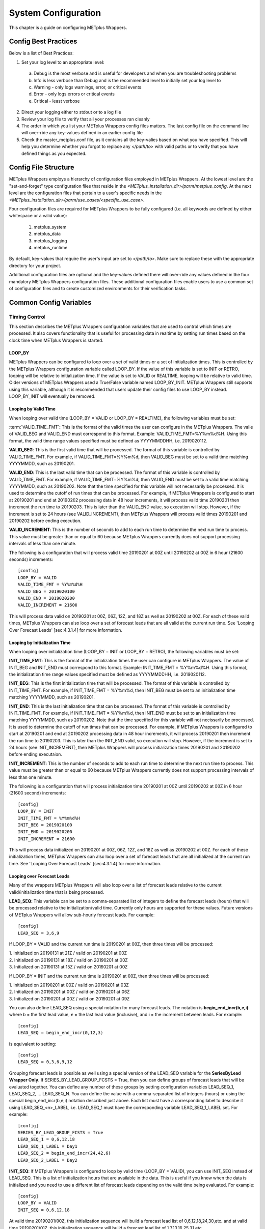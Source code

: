 .. _sysconf:

System Configuration
====================

This chapter is a guide on configuring METplus Wrappers.

Config Best Practices
---------------------

Below is a list of Best Practices:

1. Set your log level to an appropriate level:

  a. Debug is the most verbose and is useful for developers and when you are troubleshooting problems
  b. Info is less verbose than Debug and is the recommended level to initially set your log level to
  c. Warning - only logs warnings, error, or critical events
  d. Error - only logs errors or critical events
  e. Critical - least verbose

2. Direct your logging either to stdout or to a log file
3. Review your log file to verify that all your processes ran cleanly
4. The order in which you list your METplus Wrappers config files matters. The last config file on the command line will over-ride any key-values defined in an earlier config file
5. Check the master_metplus.conf file, as it contains all the key-valies based on what you have specified. This will help you determine whether you forgot to replace any *</path/to>* with valid paths or to verify that you have defined things as you expected.

Config File Structure
---------------------

METplus Wrappers employs a hierarchy of configuration files employed in METplus Wrappers. At the lowest level are the "set-and-forget" type configuration files that reside in the *<METplus_installation_dir>/parm/metplus_config*. At the next level are the configuration files that pertain to a user's specific needs in the *<METplus_installation_dir>/parm/use_cases/<specific_use_case>*.

Four configuration files are required for METplus Wrappers to be fully configured (i.e. all keywords are defined by either whitespace or a valid value):

  1. metplus_system
  2. metplus_data
  3. metplus_logging
  4. metplus_runtime

By default, key-values that require the user's input are set to *</path/to>*. Make sure to replace these with the appropriate directory for your project.

Additional configuration files are optional and the key-values defined there will over-ride any values defined in the four mandatory METplus Wrappers configuration files. These additional configuration files enable users to use a common set of configuration files and to create customized environments for their verification tasks.

Common Config Variables
-----------------------

Timing Control
~~~~~~~~~~~~~~

This section describes the METplus Wrappers configuration variables that are used to control which times are processed. It also covers functionality that is useful for processing data in realtime by setting run times based on the clock time when METplus Wrappers is started.

LOOP_BY
^^^^^^^

METplus Wrappers can be configured to loop over a set of valid times or a set of initialization times. This is controlled by the METplus Wrappers configuration variable called LOOP_BY. If the value of this variable is set to INIT or RETRO, looping will be relative to initialization time. If the value is set to VALID or REALTIME, looping will be relative to valid time. Older versions of METplus Wrappers used a True/False variable named LOOP_BY_INIT. METplus Wrappers still supports using this variable, although it is recommended that users update their config files to use LOOP_BY instead. LOOP_BY_INIT will eventually be removed.

Looping by Valid Time
^^^^^^^^^^^^^^^^^^^^^

When looping over valid time (LOOP_BY = VALID or LOOP_BY = REALTIME), the following variables must be set:

.. **VALID_TIME_FMT**:

:term:`VALID_TIME_FMT`:
This is the format of the valid times the user can configure in the METplus Wrappers. The valie of VALID_BEG and VALID_END must correspond to this format. Example: VALID_TIME_FMT=%Y%m%d%H. Using this format, the valid time range values specified must be defined as YYYYMMDDHH, i.e. 2019020112.

**VALID_BEG**:
This is the first valid time that will be processed. The format of this variable is controlled by VALID_TIME_FMT. For example, if VALID_TIME_FMT=%Y%m%d, then VALID_BEG must be set to a valid time matching YYYYMMDD, such as 20190201.

**VALID_END**:
This is the last valid time that can be processed. The format of this variable is controlled by VALID_TIME_FMT. For example, if VALID_TIME_FMT=%Y%m%d, then VALID_END must be set to a valid time matching YYYYMMDD, such as 20190202. Note that the time specified for this variable will not necessarily be processed. It is used to determine the cutoff of run times that can be processed. For example, if METplus Wrappers is configured to start at 20190201 and end at 20190202 processing data in 48 hour increments, it will process valid time 20190201 then increment the run time to 20190203. This is later than the VALID_END value, so execution will stop. However, if the increment is set to 24 hours (see VALID_INCREMENT), then METplus Wrappers will process valid times 20190201 and 20190202 before ending execution.

**VALID_INCREMENT**:
This is the number of seconds to add to each run time to determine the next run time to process. This value must be greater than or equal to 60 because METplus Wrappers currently does not support processing intervals of less than one minute.

The following is a configuration that will process valid time 20190201 at 00Z until 20190202 at 00Z in 6 hour (21600 seconds) increments::

   [config]
   LOOP_BY = VALID
   VALID_TIME_FMT = %Y%m%d%H
   VALID_BEG = 2019020100
   VALID_END = 2019020200
   VALID_INCREMENT = 21600

This will process data valid on 20190201 at 00Z, 06Z, 12Z, and 18Z as well as 20190202 at 00Z. For each of these valid times, METplus Wrappers can also loop over a set of forecast leads that are all valid at the current run time. See 'Looping Over Forecast Leads' [sec:4.3.1.4] for more information.

Looping by Initialization Time
^^^^^^^^^^^^^^^^^^^^^^^^^^^^^^

When looping over initialization time (LOOP_BY = INIT or LOOP_BY = RETRO), the following variables must be set:

**INIT_TIME_FMT**:
This is the format of the initialization times the user can configure in METplus Wrappers. The value of INIT_BEG and INIT_END must correspond to this format. Example: INIT_TIME_FMT = %Y%m%d%H. Using this format, the initialization time range values specified must be defined as YYYYMMDDHH, i.e. 2019020112.

**INIT_BEG**:
This is the first initialization time that will be processed. The format of this variable is controlled by INIT_TIME_FMT. For example, if INIT_TIME_FMT = %Y%m%d, then INIT_BEG must be set to an initialization time matching YYYYMMDD, such as 20190201.

**INIT_END**:
This is the last initialization time that can be processed. The format of this variable is controlled by INIT_TIME_FMT. For example, if INIT_TIME_FMT = %Y%m%d, then INIT_END must be set to an initialization time matching YYYYMMDD, such as 20190202. Note that the time specified for this variable will not necissarily be processed. It is used to determine the cutoff of run times that can be processed. For example, if METplus Wrappers is configured to start at 20190201 and end at 20190202 processing data in 48 hour increments, it will process 20190201 then increment the run time to 20190203. This is later than the INIT_END valid, so execution will stop. However, if the increment is set to 24 hours (see INIT_INCREMENT), then METplus Wrappers will process initialization times 20190201 and 20190202 before ending executaion.

**INIT_INCREMENT**:
This is the number of seconds to add to each run time to determine the next run time to process. This value must be greater than or equal to 60 because METplus Wrappers currently does not support processing intervals of less than one minute.

The following is a configuration that will process initialization time 20190201 at 00Z until 20190202 at 00Z in 6 hour (21600 second) increments::

  [config]
  LOOP_BY = INIT
  INIT_TIME_FMT = %Y%m%d%H
  INIT_BEG = 2019020100
  INIT_END = 2019020200
  INIT_INCREMENT = 21600

This will process data initialized on 20190201 at 00Z, 06Z, 12Z, and 18Z as well as 20190202 at 00Z. For each of these initialization times, METplus Wrappers can also loop over a set of forecast leads that are all initialized at the current run time. See 'Looping Over Forecast Leads' [sec:4.3.1.4] for more information.

Looping over Forecast Leads
^^^^^^^^^^^^^^^^^^^^^^^^^^^

Many of the wrappers METplus Wrappers will also loop over a list of forecast leads relative to the current valid/initialization time that is being processed.

**LEAD_SEQ**:
This variable can be set to a comma-separated list of integers to define the forecast leads (hours) that will be processed relative to the initialization/valid time. Currently only hours are supported for these values. Future versions of METplus Wrappers will allow sub-hourly forecast leads. For example::

  [config]
  LEAD_SEQ = 3,6,9

If LOOP_BY = VALID and the current run time is 20190201 at 00Z, then three times will be processed:

| 1. Initialized on 20190131 at 21Z / valid on 20190201 at 00Z
| 2. Initialized on 20190131 at 18Z / valid on 20190201 at 00Z
| 3. Initialized on 20190131 at 15Z / valid on 20190201 at 00Z

If LOOP_BY = INIT and the current run time is 20190201 at 00Z, then three times will be processed:

| 1. Initialized on 20190201 at 00Z / valid on 20190201 at 03Z
| 2. Initialized on 20190201 at 00Z / valid on 20190201 at 06Z
| 3. Initialized on 20190201 at 00Z / valid on 20190201 at 09Z

You can also define LEAD_SEQ using a special notation for many forecast leads. The notation is **begin_end_incr(b,e,i)** where b = the first lead value, e = the last lead value (inclusive), and i = the increment between leads. For example::

  [config]
  LEAD_SEQ = begin_end_incr(0,12,3)

is equivalent to setting::

  [config]
  LEAD_SEQ = 0,3,6,9,12

Grouping forecast leads is possible as well using a special version of the LEAD_SEQ variable for the **SeriesByLead Wrapper Only**. If SERIES_BY_LEAD_GROUP_FCSTS = True, then you can define groups of forecast leads that will be evaluated together. You can define any number of these groups by setting configuration variables LEAD_SEQ_1, LEAD_SEQ_2, ... LEAD_SEQ_N. You can define the value with a comma-separated list of integers (hours) or using the special begin_end_incr(b,e,i) notation described just above. Each list must have a corresponding label to describe it using LEAD_SEQ_<n>_LABEL, i.e. LEAD_SEQ_1 must have the corresponding variable LEAD_SEQ_1_LABEL set. For example::

  [config]
  SERIES_BY_LEAD_GROUP_FCSTS = True
  LEAD_SEQ_1 = 0,6,12,18
  LEAD_SEQ_1_LABEL = Day1
  LEAD_SEQ_2 = begin_end_incr(24,42,6)
  LEAD_SEQ_2_LABEL = Day2

**INIT_SEQ**:
If METplus Wrappers is configured to loop by valid time (LOOP_BY = VALID), you can use INIT_SEQ instead of LEAD_SEQ. This is a list of initialization hours that are available in the data. This is useful if you know when the data is initialized and you need to use a different list of forecast leads depending on the valid time being evaluated. For example::

  [config]
  LOOP_BY = VALID
  INIT_SEQ = 0,6,12,18

At valid time 20190201/00Z, this initialization sequence will build a forecast lead list of 0,6,12,18,24,30,etc. and at valid time 20190201/01Z, this initialization sequence will build a forecast lead list of 1,7,13,19,25,31,etc.

You can also restrict the forecast leads that will be used by setting LEAD_SEQ_MIN and LEAD_SEQ_MAX. For example, if you want to only process forecast leads between 12 and 24 you can set::

  [config]
  LEAD_SEQ_MIN = 12
  LEAD_SEQ_MAX = 24

At valid time 20190201/00Z, this initialization sequence will build a forecast lead list of 12,18,24 and at valid time 20190201/01Z, this initialization sequence will build a forecast lead list of 13,19.

Setting minimum and maximum values will also affect the list of forecast leads if you use LEAD_SEQ. LEAD_SEQ takes precedence over INIT_SEQ, so if you have both variables set in your configuration, INIT_SEQ will be ignored in favor of LEAD_SEQ.

Realtime Looping
^^^^^^^^^^^^^^^^

To make running in realtime easier, METplus Wrappers supports defining the begin and end times relative to the current clock time. For example, if the current time is 20190426_08:17 and you start METplus Wrappers with::
  
  [config]
  VALID_END = {now?fmt=%Y%m%d%H}

then the value of VALID_END will be set to 2019042608. You can also use {today} to substitute the current YYYYMMDD, i.e. 20190426. You cannot change the formatting for the 'today' keyword.

You can use the 'shift' keyword to shift the current time by any number of seconds. For example, if you start METplus Wrappers at the same clock time with::

  [config]
  VALID_BEG = {now?fmt=%Y%m%d%H?shift=-86400}

then the value of VALID_BEG will be set to the current clock time shifted by -86400 seconds (24 hours backwards), or 2019042508.

If VALID_INCREMENT is set to 21600 seconds (6 hours), then METplus Wrappers will process the following valid times:

| 20190425_08
| 20190425_14
| 20190425_20
| 20190426_02
| 20190426_08

However, you may want to configure METplus Wrappers to process at 00Z, 06Z, 12Z, and 18Z of a given day instead of 02Z, 08Z, 14Z, and 20Z. Having to adjust the shift amount differently if you are running at 08Z or 09Z to get the times to line up would be tedious. Instead, use the 'truncate' keyword. The value set here is the number of seconds that is used to determine the interval of time to round down. If you want to process every 6 hours, set 'truncate' to 21600 seconds::

  [config]
  VALID_BEG = {now?fmt=%Y%m%d%H?shift=-86400?truncate=21600}

This will rounds down the value to the nearest 6 hour interval of time. Starting METplus Wrappers on or after 06Z but before 12Z on 20190426 will result in VALID_BEG = 2019042506 (clock time shifted backwards by 24 hours then truncated to nearest 6 hour time).

Starting METplus Wrappers on 20190426 at 08:16 with the following configuration::

  [config]
  LOOP_BY = VALID
  VALID_TIME_FMT = %Y%m%d%H
  VALID_BEG = {now?fmt=%Y%m%d%H?shift=-86400?truncate=21600}
  VALID_END = {now?fmt=%Y%m%d%H}
  VALID_INCREMENT = 21600

will process valid times starting on 20190425 at 06Z every 6 hours until the current run time is later than 20190426 at 08Z, which will result in processing the following valid times:

| 20190425_06
| 20190425_12
| 20190425_18
| 20190426_00
| 20190426_06

.. note::

   When using the 'now' keyword, the value of VALID_TIME_FMT must be set to the same value as the 'fmt' used in the 'now' item in VALID_BEG and VALID_END. In the above example, this would be the %Y%m%d%H portion within values of the VALID_TIME_FMT, VALID_BEG, and VALID_END variables.

Field Info
~~~~~~~~~~

This section describes how METplus Wrappers configuration variables can be used to define field information that is sent to the MET applications to read forecast and observation fields.

**FCST_VAR<n>_NAME**:
Set this to the name of a forecast variable that you want to evaluate. <n> is any integer greater than or equal to 1, i.e.::

  [config]
  FCST_VAR1_NAME = TMP
  FCST_VAR2_NAME = RH

**FCST_VAR<n>_LEVELS**:
Set this to a comma-separated list of levels or a single value. FCST_VAR1_LEVELS corresponds to FCST_VAR1_NAME, FCST_VAR2_LEVELS corresponds to FCST_VAR2_NAME, etc. For example::

  [config]
  FCST_VAR1_NAME = TMP
  FCST_VAR1_LEVELS = P500, P750

will process TMP at P500 and TMP at P750.

**OBS_VAR<n>_NAME**:
Set this to the corresponding observation variable that you want to evaluate with FCST_VAR<n>_NAME. If this value is not set for a given <n> value, then it will be assumed that the same name as the forecast name will be used.

**OBS_VAR<n>_LEVELS**:
Set this to a comma-separated list of levels or a single value. If OBS_VAR<n>_LEVELS and OBS_VAR<n>_NAME are not set, it will be assumed that the same name/level combination as the forecast data will be used. For example, setting::

  [config]
  FCST_VAR1_NAME = TMP
  FCST_VAR1_LEVELS = P500
  FCST_VAR2_NAME = RH
  FCST_VAR2_LEVELS = P750, P250

without setting OBS_VAR1_NAME or OBS_VAR2_NAME is the equivalent of setting::

  [config]
  FCST_VAR1_NAME = TMP
  FCST_VAR1_LEVELS = P500
  FCST_VAR2_NAME = RH
  FCST_VAR2_LEVELS = P750, P250
  OBS_VAR1_NAME = TMP
  OBS_VAR1_LEVELS = P500
  OBS_VAR2_NAME = RH
  OBS_VAR2_LEVELS = P750, P250

This will compare:

| TMP/P500 in the forecast data to TMP/P500 in the observation data
| RH/P750 in the forecast data to RH/P750 in the observation data
| RH/P250 in the forecast data to RH/P250 in the observation data

If you set::

  [config]
  FCST_VAR1_NAME = TMP
  FCST_VAR1_LEVELS = P500, P750
  OBS_VAR1_NAME = TEMP
  OBS_VAR1_LEVELS = "(0,*,*)","(1,*,*)"

METplus Wrappers will compare:

| TMP/P500 in the forecast data to TEMP at (0,\*,\*) in the observation data
| TMP/P750 in the forecast data to TEMP at (1,\*,\*) in the observation data

.. note::
   NetCDF level values that contain (\*,\*) notation must be surrounded by quotation marks so it will not be misinterpreted as a list of items.

The number of level items must be equal in each list for a given comparison. If you define separate names for a forecast and observation, you will need to define separate levels for both even if they are equivalent. For example, setting FCST_VAR1_NAME, FCST_VAR1_LEVELS, and OBS_VAR1_NAME, but not setting OBS_VAR1_LEVELS will result in an error.

The field information specified using the \*_NAME/\*_LEVELS variables will be formatted to match the field info dictionary in the MET config files and passed to the appropriate config file to evaluate the data. The previous configuration comparing TMP (P500 and P750) in the forecast data and TEMP ((0,*,*)) in the observation data will generate the following in the MET config file::

  fcst = {field = [ {name="TMP"; level="P500";} ];}
  obs = {field = [{name="TEMP"; level="(0,*,*)";} ];}

and then comparing TMP (P500 and P750) in the forecast data and TEMP ((1,*,*)) in the observation data will generate the following in the MET config file::

  fcst = {field = [ {name="TMP"; level="P500";} ];}
  obs = {field = [{name="TEMP"; level="(1,*,*)";} ];}

Note that some MET applications allow multiple fields to be specified for a single run. If the MET tool allows it and METplus Wrappers is configured accordingly, these two comparisons would be configured in a single run.

**[FCST/OBS]_VAR<n>_THRESH**:
Set this to a comma-separated list of threshold values to use in the comparison. Each of these values must begin with a comparison operator (>, >=, =, ==, !=, <, <=, gt, ge, eq, ne, lt, or le). For example, setting::

  [config]
  FCST_VAR1_NAME = TMP
  FCST_VAR1_LEVELS = P500
  FCST_VAR1_THRESH = le0.5, gt0.4, gt0.5, gt0.8

will add the folloing information to the MET config file::

   fcst = {field = [ {name="TMP"; level="P500"; cat_thresh=[ le0.5, gt0.4, gt0.5, gt0.8];} ];}

Note that the value for FCST_VAR<n>_THRESH will not be copied to OBS_VAR<n>_THRESH if it is not set. These items are independent of each other.

**[FCST/OBS_VAR<n>_OPTIONS**:
Set this to add additional information to the field dictionary in the MET config file. The item must end with a semi-colon. For example::

  [config]
  FCST_VAR1_NAME = TMP
  FCST_VAR1_LEVELS = P500
  FCST_VAR1_OPTIONS = GRIB_lvl_typ = 105; ens_phist_bin_size = 0.05;

will add the following to the MET config file::

  fcst = {field = [ {name="TMP"; level="P500"; GRIB_lvl_typ = 105; ens_phist_bin_size = 0.05;} ];}

Note that the value for FCST_VAR<n>_OPTIONS will not be copied to OBS_VAR<n>_OPTIONS if it is not set. These items are independent of each other.

**[ENS_VAR<n>_[NAME/LEVELS/THRESH/OPTIONS]**:
**Used with EnsembleStat Wrapper only.** Users may want to define the ens dictionary item in the MET EnsembleStat config file differently than the fcst dictionary item. If this is the case, you can use these variables. If it is not set, the values in the corresponding FCST_VAR<n>_[NAME/LEVELS/THRESH/OPTIONS] will be used in the ens dictionary.

Directory and Filename Template Info
~~~~~~~~~~~~~~~~~~~~~~~~~~~~~~~~~~~~

The METplus Wrappers use directory and filename template configuration variables to find the desired files for a given run.

**Using Templates to find Observation Data:**
The following configuration variables describe input observation data::

  [dir]
  OBS_GRID_STAT_INPUT_DIR = /my/path/to/grid_stat/input/obs

  [filename_templates]
  OBS_GRID_STAT_INPUT_TEMPLATE = {valid?fmt=%Y%m%d}/prefix.{valid?fmt=%Y%m%d%H}.ext

| The input directory is the top level directory containing all of the observation data. The template contains items with keywords that will be substituted with time values for each run. After the values are substituted, METplus Wrappers will check to see if the desired file exists relative to the input directory. At valid time 20190201_12Z, the full desired path of the observation input data to grid_stat will be:
|   /my/path/to/grid_stat/input/obs/20190201/prefix.2019020112.ext

Note that the template contains a dated subdirectory. This cannot go in the OBS_GRID_STAT_INPUT_DIR variable because the dated subdirectory changes based on the run time.

| METplus Wrappers does not need to be configured to loop by valid time to find files using a template containing valid time information. For example, at initialization time 20190201_12Z and forecast lead 3, the valid time is calculated to be 20190201_15Z and the full desired path of the observation input data to grid_stat will be:
|   /my/path/to/grid_stat/input/obs/20190201/prefix.2019020115.ext

The 'init' and 'valid' are keywords used to denote initialization and valid times respectively. Other keywords that are supported include 'lead', 'offset', 'da_init', and 'cycle' which can all be used to find forecast data and data assimilation data depending on the task.

**Using Templates to find Forecast Data:**
Most forecast files contain the initialization time and the forecast lead in the filename. The keywords 'init' and 'lead' can be used to describe the template of these files::

  [dir]
  FCST_GRID_STAT_INPUT_DIR = /my/path/to/grid_stat/input/fcst

  [filename_templates]
  FCST_GRID_STAT_INPUT_TEMPLATE = prefix.{init?fmt=%Y%m%d%H}_f{lead?fmt=%3H}.ext

| For a valid time of 20190201_00Z and a forecast lead of 3, METplus Wrappers will look for the following forecast file:
|   /my/path/to/grid_stat/input/fcst/prefix.2019013121_f003.ext

**Using Templates to find Data Assimilation Data:**
Some data assimilation files contain offset and da_init (data assimilation initialization) values in the filename. These values are used to determine the valid time of the data. Consider the following configuration::

  [config]
  PB2NC_OFFSETS = 6, 3
  
  [dir]
  PB2NC_INPUT_DIR = /my/path/to/prepbufr

  [filename_templates]
  PB2NC_INPUT_TEMPLATE = prefix.{da_init?fmt=%Y%m%d}_{cycle?fmt=%H}_off{offset?fmt=%2H}.ext

| The PB2NC_OFFSETS list tells METplus Wrappers the order in which to prioritize files with offsets in the name. At valid time 20190201_12Z, METplus Wrappers will check if the following file exists:
|   /my/path/to/prepbufr/prefix.20190201_18_off06.ext

| The offset is added to the valid time to get the data assimilation initialization time. Note that 'cycle' can be used interchangeably with 'da_init'. It is generally used to specify the hour of the data that was generated. If that file doesn't exist, it will check if the following file exists:   
|   /my/path/to/prepbufr/prefix.20190201_15_off03.ext

**Shifting Times in Filename Templates:**
Users can use the 'shift' keyword to adjust the time referenced in the filename template relative to the run time. For example, if the input files used contained data from 01Z on the date specified in the filename to 01Z on the following day. In this example, for a run at 00Z you want to use the file from the previous day and for the 01Z to 23Z runs you want to use the file that corresponds to the current day. Here is an example::

  [filename_templates]
  OBS_POINT_STAT_INPUT_TEMPLATE = {valid?fmt=%Y%m%d?shift=-3600}.ext

Running the above configuration at a valid time of 20190201_12Z will shift the valid time backwards by 1 hour (3600 seconds) resulting in 20190201_11Z and will substitute the current day into the template, giving a filename of 20190201.ext. Running at valid time 20190201_00Z, the shift will result in a file time of 20190131_23Z, so the filename will be 20190131.ext that is generated by the template.

**Using Windows to find Valid Files:**
The [FCST/OBS]_FILE_WINDOW_[BEGIN/END] configuration variables can be used if the time information in the input data does not exactly line up with the run time but you still want to process the data. The default value of the file window begin and end variables are both 0 seconds. If both values are set to 0, METplus Wrappers will require that a file matching the template with the exact time requested exists. If either value is non-zero, METplus Wrappers will examine all of the files under the input directory that match the template, pull out the time information from the files, and use the file with the time closest to the run_time. For example, consider the following configuration::

  [config]
  OBS_FILE_WINDOW_BEGIN = -7200
  OBS_FILE_WINDOW_END = 7200

  [dir]
  OBS_GRID_STAT_INPUT_DIR = /my/grid_stat/input/obs
  
  [filename_templates]
  OBS_GRID_STAT_INPUT_TEMPLATE = {valid?fmt=%Y%m%d}/pre.{valid?fmt=%Y%m%d}_{valid?fmt=%H}.ext

| For a run time of 20190201_00Z, and a set of files in the input directory that looks like this:
|   /my/grid_stat/input/obs/20190131/pre.20190131_22.ext
|   /my/grid_stat/input/obs/20190131/pre.20190131_23.ext
|   /my/grid_stat/input/obs/20190201/othertype.20190201_00.ext
|   /my/grid_stat/input/obs/20190201/pre.20190201_01.ext
|   /my/grid_stat/input/obs/20190201/pre.20190201_02.ext

The following behavior can be expected for each file:

  1. The first file matches the template and the file time is within the window, so the filename and time difference relative to the valid time (7200 seconds, or 2 hours) is saved.
  2. The second file matches the template, the file time is within the window, and the time difference is less than the closest file so the filename and time difference relative to the valid time (3600 seconds, or 1 hour) is saved.
  3. The third file does not match the template and is ignored.
  4. The fourth file matches the template and is within the time range, but it is the same distance away from the valid time as the closest file. GridStat only allows one file to be processed so it is ignored (PB2NC is currently the only METplus Wrapper that allows multiple files to be processed).
  5. The fifth file matches the template but it is valid outside of the -2 to +2 hour window range and is ignored.

Therefore, METplus Wrappers will use /my/grid_stat/input/obs/20190131/pre.20190131_23.ext as the input to grid_stat in this example.

**Wrapper Specific Windows:**
A user may need to specify a different window on a wrapper-by-wrapper basis. If this is the case, you can override the file window values for each wrapper. Consider the following configuration::

  [config]
  PROCESS_LIST = PcpCombine, GridStat, EnsembleStat
  OBS_FILE_WINDOW_BEGIN = 0
  OBS_FILE_WINDOW_END = 0
  OBS_GRID_STAT_FILE_WINDOW_BEGIN = -1800
  OBS_GRID_STAT_FILE_WINDOW_END = 1800
  OBS_ENSEMBLE_STAT_FILE_WINDOW_END = 3600

Using the above configuration, PcpCombine will use +/- 0 hours and require exact file times. GridStat will use -1800/+1800 for observation data and EnsembleStat will use -0/+3600 for observation data. OBS_ENSEMBLE_STAT_FILE_WINDOW_BEGIN was not set, so the EnsembleStat wrapper will use OBS_FILE_WINDOW_BEGIN.

Config Quick Start Example
--------------------------

**Track and Intensity Use Case with Sample Data**

  1. Create a directory where you wish to store the sample data. Sample datasets are specific to each use case (see [sec:2.5.1]) and are required in order to be able to run the use case.
  2. Retrieve the sample data from the GitHub repository:
    
    a. In your browser, navigate to https://www.github.com/NCAR/METplus/releases
    b. Locate the latest release and click on the *sample_data-cyclone_track_feature.tgz* link associated with that release
    c. Save it to the directory you created above, hereafter referred to as INPUT_DATA_DIRECTORY
    d. cd to your $INPUT_DATA_DIRECTORY and uncompress the tarballe: *tar xvfz sample_data-cyclone_track_feature.tgz*
    e. when you perform a listing of the sample_data directory, the INPUT_DATA_DIRECTORY/sample_data/GFS contains the data you will need for this use case
  
  3. Set up the configuration file:
    
    a. Your METplus Wrappers install directory will hereafter be referred to as METplus_INSTALL
    b. Verify that all the *</path/to>* values are replaced with valid paths in the METplus_INSTALL/parm/metplus_conf/metplus_data.conf and METplus_INSTALL/parm/metplus_conf/metplus_system.conf files
    c. Two configuration files are used in this use case, track_and_intensity.conf file and tcmp_mean_median.conf to take cyclone track data, and using TcPairs which wraps the MET TC-Pairs tool (to match ADeck and BDeck cyclone tracks to generate matched pairs and error statistics). The TCM-PRPlotter is then used (wraps the MET tool plot_tcmpr.R) to generate a mean and median plots for these matched pairs
    d. In your editor, open the METplus_INSTALL/METplus/parm/use_cases/track_and_intensity.conf file and perform the following:
      
      1. Replace any *</path/to>* with actual paths by setting the following:
        
        a. OUTPUT_BASE to where you wish to save the output:
        b. TCPAIRS_ADECK_INPUT_DIR to INPUT_DATA_DIRECTORY/sample_data/GFS/track_data
      
      2. Save your changes and exit your editor
    
    e. In your editor, open the METplus_INSTALL/METplus/parm/use_cases/track_and_intensity/examples/tcmpr_mean_median.conf
      
      1. Verify that PROCESS_LIST is set to TcPairs, TCMPRPlotter. This instructs METplus Wrappers to run the TcPairs wrapper first (TC-Pairs) followed by the TCMPR plotter wrapper (plot_TCMPR.R).
  
  4. Run the use case:
    
    a. Make sure you have set the following environment in your .cshrc (C Shell) or .bashrc (Bash):
      
      1. csh: setenv RSCRIPTS_BASE $MET_BASE/scripts/Rscripts
      2. bash: export RSCRIPTS_BASE $MET_BASE/scripts/Rscripts
      3. Refer to section [sec:2.7] for the full instructions on setting up the rest of your environment
      4. On your command line, run::
         
           master_metplus.py -c use_cases/track_and_intensity/track_and_intensity.conf -c use_cases/track_and_intensity/examples/tcmpr_mean_median.conf
        
      5. When complete, you will have a log file in the output directory you specified, and under the tc_pairs directory you will see .tcst files under the 201412 subdirectory. These are the matched pairs created by the MET tool Tc-pairs and can be viewed in any text editor.
      6. Plots are generated under the tcmpr_plots subdirectory in .png format. You should have the following plots which can be viewed by any graphics viewers such as 'display' on Linux/Unix hosts:
        
        a. AMAX_WIND-BMAX_WIND_mean.png
        b. AMAX_WIND-BMAX_WIND_median.png
        c. AMSLP-BMSLP_mean.png
        d. AMSLP-BMSLP_median.png
        e. TK_ERR_mean.png
        f. TK_ERR_median.png

User Defined Config
-------------------

You can define your own custom config variables that will be set as environment variables when METplus is run. MET config files can read environment variables, so this is a good way to customize information that is read by those files. To create add a custom config variable, add a section to one of your METplus config files called [user_env_vars]. Under this header, add as many variables as you'd like. For example, if you added the following to your METplus config file::

  [user_env_vars]
  VAR_NAME = some_text_for_feb_1_1987_run

and you added the following to a MET config file that is used::

  output_prefix = ${VAR_NAME}

then at run time, the MET application will be run with the configuration::

  output_prefix = some_text_for_feb_1_1987_run

You can also reference other variables in the METplus config file. For example::

  [config]
  INIT_BEG = 1987020104

  [user_env_vars]
  USE_CASE_TIME_ID = {INIT_BEG}

This is the equivalent of calling (bash example shown)::
  
  $ export USE_CAST_TIME_ID=1987020104 

on the command line at the beginning of your METplus run. You can access the variable in the MET config file with ${USE_CASE_TIME_ID}.

A-Z Config Glossary
-------------------
